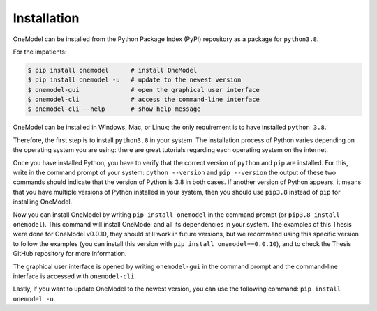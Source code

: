 Installation
============

OneModel can be installed from the Python Package Index (PyPI) repository as a package for ``python3.8``.

For the impatients:

.. code-block:: bash

  $ pip install onemodel      # install OneModel
  $ pip install onemodel -u   # update to the newest version
  $ onemodel-gui              # open the graphical user interface
  $ onemodel-cli              # access the command-line interface
  $ onemodel-cli --help       # show help message

OneModel can be installed in Windows, Mac, or Linux; the only requirement is to have installed ``python 3.8``.

Therefore, the first step is to install ``python3.8`` in your system.
The installation process of Python varies depending on the operating system you are using: there are great tutorials regarding each operating system on the internet.

Once you have installed Python, you have to verify that the correct version of ``python`` and ``pip`` are installed. For this, write in the command prompt of your system: ``python --version`` and ``pip --version`` the output of these two commands should indicate that the version of Python is 3.8 in both cases.
If another version of Python appears, it means that you have multiple versions of Python installed in your system, then you should use ``pip3.8`` instead of ``pip`` for installing OneModel.

Now you can install OneModel by writing ``pip install onemodel`` in the command prompt (or ``pip3.8 install onemodel``). This command will install OneModel and all its dependencies in your system.
The examples of this Thesis were done for OneModel v0.0.10, they should still work in future versions, but we recommend using this specific version to follow the examples (you can install this version with ``pip install onemodel==0.0.10``), and to check the Thesis GitHub repository for more information.

The graphical user interface is opened by writing ``onemodel-gui`` in the command prompt and the command-line interface is accessed with ``onemodel-cli``.

Lastly, if you want to update OneModel to the newest version, you can use the following command: ``pip install onemodel -u``.


